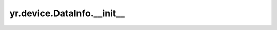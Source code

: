 .. _init_DataInfo:

yr.device.DataInfo.__init__
--------------------------------

.. py:method:: DataInfo.__init__(dev_ptr: int, data_type: DataType, count: int, device_idx: int)

    初始化 `DataInfo` 对象。